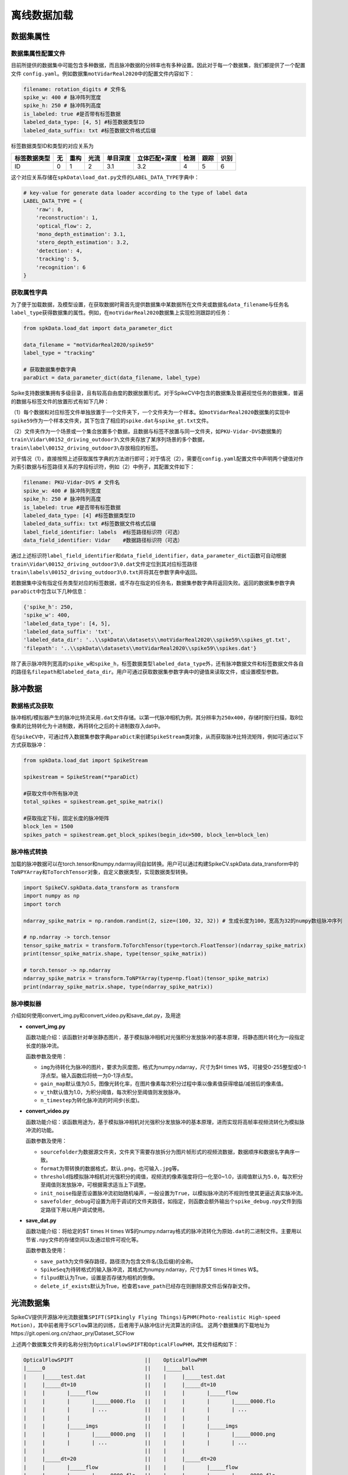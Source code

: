 
离线数据加载
========

数据集属性
----------

数据集属性配置文件
^^^^^^^^^^^^^^^^^^

目前所提供的数据集中可能包含多种数据，而且脉冲数据的分辨率也有多种设置。因此对于每一个数据集，我们都提供了一个配置文件 ``config.yaml``\ 。例如数据集\ ``motVidarReal2020``\ 中的配置文件内容如下：

.. code-block:: yaml

   filename: rotation_digits # 文件名
   spike_w: 400 # 脉冲阵列宽度
   spike_h: 250 # 脉冲阵列高度
   is_labeled: true #是否带有标签数据
   labeled_data_type: [4, 5] #标签数据类型ID
   labeled_data_suffix: txt #标签数据文件格式后缀

标签数据类型ID和类型的对应关系为

.. list-table::
   :header-rows: 1

   * - 标签数据类型
     - 无
     - 重构
     - 光流
     - 单目深度
     - 立体匹配+深度
     - 检测
     - 跟踪
     - 识别
   * - ID
     - 0
     - 1
     - 2
     - 3.1
     - 3.2
     - 4
     - 5
     - 6


这个对应关系存储在\ ``spkData\load_dat.py``\ 文件的\ ``LABEL_DATA_TYPE``\ 字典中：

.. code-block:: python

   # key-value for generate data loader according to the type of label data
   LABEL_DATA_TYPE = {
       'raw': 0,
       'reconstruction': 1,
       'optical_flow': 2,
       'mono_depth_estimation': 3.1,
       'stero_depth_estimation': 3.2,
       'detection': 4,
       'tracking': 5,
       'recognition': 6
   }

获取属性字典
^^^^^^^^^^^^

为了便于加载数据，及模型设置，在获取数据时需首先提供数据集中某数据所在文件夹或数据名\ ``data_filename``\ 与任务名\ ``label_type``\ 获得数据集的属性。例如，在\ ``motVidarReal2020``\ 数据集上实现检测跟踪的任务：

.. code-block:: python

   from spkData.load_dat import data_parameter_dict

   data_filename = "motVidarReal2020/spike59"
   label_type = "tracking"

   # 获取数据集参数字典
   paraDict = data_parameter_dict(data_filename, label_type)

Spike支持数据集拥有多级目录，且有较高自由度的数据放置形式。对于SpikeCV中包含的数据集及普遍视觉任务的数据集，普遍的数据与标签文件的放置形式有如下几种：

（1）每个数据和对应标签文件单独放置于一个文件夹下，一个文件夹为一个样本。如\ ``motVidarReal2020``\ 数据集的实现中\ ``spike59``\ 作为一个样本文件夹，其下包含了相应的\ ``spike.dat``\ 与\ ``spike_gt.txt``\ 文件。

（2）文件夹作为一个场景或一个集合放置多个数据，且数据与标签不放置与同一文件夹，如\ ``PKU-Vidar-DVS``\ 数据集的\ ``train\Vidar\00152_driving_outdoor3\``\ 文件夹存放了某序列场景的多个数据，\ ``train\label\00152_driving_outdoor3\``\ 存放相应的标签。

对于情况（1），直接按照上述获取属性字典的方法进行即可；对于情况（2），需要在\ ``config.yaml``\ 配置文件中声明两个键值对作为索引数据与标签路径关系的字段标识符，例如（2）中例子，其配置文件如下：

.. code-block:: yaml

   filename: PKU-Vidar-DVS # 文件名
   spike_w: 400 # 脉冲阵列宽度
   spike_h: 250 # 脉冲阵列高度
   is_labeled: true #是否带有标签数据
   labeled_data_type: [4] #标签数据类型ID
   labeled_data_suffix: txt #标签数据文件格式后缀
   label_field_identifier: labels  #标签路径标识符（可选）
   data_field_identifier: Vidar    #数据路径标识符（可选）

通过上述标识符\ ``label_field_identifier``\ 和\ ``data_field_identifier``\ ，\ ``data_parameter_dict``\ 函数可自动根据\ ``train\Vidar\00152_driving_outdoor3\0.dat``\ 文件定位到其对应标签路径\ ``train\labels\00152_driving_outdoor3\0.txt``\ 并将其在参数字典中返回。

若数据集中没有指定任务类型对应的标签数据，或不存在指定的任务名，数据集参数字典将返回失败。返回的数据集参数字典\ ``paraDict``\ 中包含以下几种信息：

.. code-block:: bash

   {'spike_h': 250, 
   'spike_w': 400, 
   'labeled_data_type': [4, 5], 
   'labeled_data_suffix': 'txt', 
   'labeled_data_dir': '..\\spkData\\datasets\\motVidarReal2020\\spike59\\spikes_gt.txt', 
   'filepath': '..\\spkData\\datasets\\motVidarReal2020\\spike59\\spikes.dat'}

除了表示脉冲阵列宽高的\ ``spike_w``\ 和\ ``spike_h``\ ，标签数据类型\ ``labeled_data_type``\ 外，还有脉冲数据文件和标签数据文件各自的路径名\ ``filepath``\ 和\ ``labeled_data_dir``\ 。用户可通过获取数据集参数字典中的键值来读取文件，或设置模型参数。

脉冲数据
--------

数据格式及获取
^^^^^^^^^^^^^^

脉冲相机/模拟器产生的脉冲比特流采用\ ``.dat``\ 文件存储。以第一代脉冲相机为例，其分辨率为\ ``250x400``\ ，存储时按行扫描，取8位像素的比特转化为十进制数，再将转化之后的十进制数存入dat中。

在\ ``SpikeCV``\ 中，可通过传入数据集参数字典\ ``paraDict``\ 来创建\ ``SpikeStream``\ 类对象，从而获取脉冲比特流矩阵，例如可通过以下方式获取脉冲：

.. code-block:: python

   from spkData.load_dat import SpikeStream

   spikestream = SpikeStream(**paraDict)

   #获取文件中所有脉冲流
   total_spikes = spikestream.get_spike_matrix()

   #获取指定下标，固定长度的脉冲矩阵
   block_len = 1500
   spikes_patch = spikestream.get_block_spikes(begin_idx=500, block_len=block_len)

脉冲格式转换
^^^^^^^^^^^^

加载的脉冲数据可以在torch.tensor和numpy.ndarrray间自如转换。用户可以通过构建SpikeCV.spkData.data_transform中的\ ``ToNPYArray``\ 和\ ``ToTorchTensor``\ 对象，自定义数据类型，实现数据类型转换。

.. code-block:: python

   import SpikeCV.spkData.data_transform as transform
   import numpy as np
   import torch

   ndarray_spike_matrix = np.random.randint(2, size=(100, 32, 32)) # 生成长度为100，宽高为32的numpy数组脉冲序列

   # np.ndarray -> torch.tensor
   tensor_spike_matrix = transform.ToTorchTensor(type=torch.FloatTensor)(ndarray_spike_matrix)
   print(tensor_spike_matrix.shape, type(tensor_spike_matrix))

   # torch.tensor -> np.ndarray
   ndarray_spike_matrix = transform.ToNPYArray(type=np.float)(tensor_spike_matrix)
   print(ndarray_spike_matrix.shape, type(ndarray_spike_matrix))

脉冲模拟器
^^^^^^^^^^

介绍如何使用convert_img.py和convert_video.py和save_dat.py，及用途


* 
  **convert_img.py**

  函数功能介绍：该函数针对单张静态图片，基于模拟脉冲相机对光强积分发放脉冲的基本原理，将静态图片转化为一段指定长度的脉冲流。

  函数参数及使用：


  * 
    ``img``\ 为待转化为脉冲的图片，要求为灰度图，格式为numpy.ndarray，尺寸为$H \times W$，可接受0-255整型或0-1浮点型。输入函数后将统一为0-1浮点型。

  * 
    ``gain_map``\ 默认值为0.5，图像光转化率，在图片像素每次积分过程中乘以像素值获得增益/减弱后的像素值。

  * 
    ``v_th``\ 默认值为1.0，为积分阈值，每次积分至阈值则发放脉冲。

  * 
    ``n_timestep``\ 为转化脉冲流的时间步(长度)。

* 
  **convert_video.py**

  函数功能介绍：该函数用途为，基于模拟脉冲相机对光强积分发放脉冲的基本原理，进而实现将高帧率视频流转化为模拟脉冲流的功能。

  函数参数及使用：


  * 
    ``sourcefolder``\ 为数据源文件夹，文件夹下需要存放拆分为图片帧形式的视频流数据，数据顺序和数据名字典序一致。

  * 
    ``format``\ 为带转换的数据格式，默认\ ``.png``\ ，也可输入\ ``.jpg``\ 等。

  * 
    ``threshold``\ 指模拟脉冲相机对光强积分的阈值，视频流的像素强度将归一化至0~1.0，该阈值默认为\ ``5.0``\ ，每次积分至阈值则发放脉冲，可根据需求适当上下调整。

  * 
    ``init_noise``\ 指是否设置脉冲流初始随机噪声，一般设置为\ ``True``\ ，以模拟脉冲流的不规则性使其更逼近真实脉冲流。

  * 
    ``savefolder_debug``\ 可设置为用于调试的文件夹路径，如指定，则函数会额外输出个\ ``spike_debug.npy``\ 文件到指定路径下用以用户调试使用。

* 
  **save_dat.py**

  函数功能介绍：将给定的$T \times H \times W$的numpy.ndarray格式的脉冲流转化为原始\ ``.dat``\ 的二进制文件。主要用以节省\ ``.npy``\ 文件的存储空间以及通过软件可视化等。

  函数参数及使用：


  * 
    ``save_path``\ 为文件保存路径，路径须为包含文件名(及后缀)的全称。

  * 
    ``SpikeSeq``\ 为待转格式的输入脉冲流，其格式为numpy.ndarray，尺寸为$T \times H \times W$。

  * 
    ``filpud``\ 默认为True，设置是否存储为相机的倒像。

  * 
    ``delete_if_exists``\ 默认为True，检查若\ ``save_path``\ 已经存在则删除原文件后保存新文件。

光流数据集
----------

SpikeCV提供开源脉冲光流数据集\ ``SPIFT(SPIkingly Flying Things)``\ 与\ ``PHM(Photo-realistic High-speed Motion)``\ ，其中前者用于\ ``SCFlow``\ 算法的训练，后者用于从脉冲估计光流算法的评估。
这两个数据集的下载地址为https://git.openi.org.cn/zhaor_pry/Dataset_SCFlow

上述两个数据集文件夹的名称分别为\ ``OpticalFlowSPIFT``\ 和\ ``OpticalFlowPHM``\ ，其文件结构如下：

.. code-block:: reStructuredText

   OpticalFlowSPIFT                       ||    OpticalFlowPHM
   |_____0                                ||    |_____ball
   |     |_____test.dat                   ||    |     |_____test.dat                
   |     |_____dt=10                      ||    |     |_____dt=10                   
   |     |       |_____flow               ||    |     |       |_____flow            
   |     |       |       |_____0000.flo   ||    |     |       |       |_____0000.flo
   |     |       |       | ...            ||    |     |       |       | ...         
   |     |       |                        ||    |     |       |                     
   |     |       |_____imgs               ||    |     |       |_____imgs            
   |     |       |       |_____0000.png   ||    |     |       |       |_____0000.png
   |     |       |       | ...            ||    |     |       |       | ...         
   |     |                                ||    |     |                             
   |     |_____dt=20                      ||    |     |_____dt=20                   
   |     |       |_____flow               ||    |     |       |_____flow            
   |     |       |       |_____0000.flo   ||    |     |       |       |_____0000.flo
   |     |       |       | ...            ||    |     |       |       | ...         
   |     |       |                        ||    |     |       |                     
   |     |       |_____imgs               ||    |     |       |_____imgs            
   |     |       |       |_____0000.png   ||    |     |       |       |_____0000.png
   |     |       |       | ...            ||    |     |       |       | ...         
   |     |       |                        ||    |     |       |                     
   |                                      ||    |       
   |_____1                                ||    |_____cook 
   |     ·                                ||    |     · 
   |     ·                                ||    |     · 
   |     ·                                ||    |     · 
   |_____110                              ||    |_____top

SPIFT与PHM数据集的编码预处理
^^^^^^^^^^^^^^^^^^^^^^^^^^^^

在上述两个数据集中，对于每个场景，全部的脉冲数据都存储在了\ ``test.dat``\ 中，为了便于将数据输入\ ``SCFlow``\ 中，我们首先对两个数据集各个场景中的脉冲数据进行编码，将所有时间的脉冲数据切分为围绕各个时间点的脉冲数据。所切分的脉冲子序列的长度可以进行规定，在\ ``SCFlow``\ 中，脉冲子序列的长度为25。

对上述两数据集进行编码预处理的两个脚本分别为\ ``example``\ 目录下的\ ``spift_encoding.py``\ 与\ ``phm_encoding.py``\ ，对脉冲进行编码的命令为在\ ``examples``\ 目录下执行如下命令：

.. code-block:: bash

   # 编码预处理SPIFT数据集
   python3 spift_encoding.py --dt=10 --data_length=25
   python3 spift_encoding.py --dt=20 --data_length=25
   # 编码预处理PHM数据集
   python3 phm_encoding.py --dt=10 --data_length=25
   python3 phm_encoding.py --dt=20 --data_length=25

其中dt命令规定的是脉冲子序列中心时刻间隔的脉冲帧数，分别对应\ ``SCFlow``\ 中\ ``dt=10``\ 与\ ``dt=20``\ 的设置。

SPIFT与PHM数据集的接口
^^^^^^^^^^^^^^^^^^^^^^

SPIFT与PHM数据集的接口位于\ ``spkData/load_optical_flow.py``\ 文件中，分别为\ ``Dataset_SPIFT``\ 与\ ``Dataset_PHM``\ 两个类，这两个类都继承了\ ``torch.utils.data.Dataset``\ 。

对于\ ``Dataset_SPIFT``\ 类，传入的参数包括：


* ``filepath``\ ：数据集的路径
* ``spike_h``\ ：脉冲阵列的高
* ``spike_w``\ ：脉冲阵列的宽
* ``dt``\ ：所使用光流对应的脉冲间距

对于\ ``Dataset_PHM``\ 类，传入的参数除了上述四个参数外，还包括：


* ``scene``\ ：读取PHM数据集中的哪一个场景

上述两个类，在构建对象初始化时，会调用成员函数\ ``collect_samples``\ ，该函数旨在收集所有的（脉冲子序列1，脉冲子序列2，对应光流）组合的路径。在使用\ ``PyTorch``\ 的\ ``DataLoader``\ 进行调用时，这两个类的父类的固有的成员函数\ ``__getitem__``\ 会调用成员函数\ ``_load_sample``\ ，由该函数分别对两个脉冲子序列及光流进行读入。

深度估计数据集
--------------

SpikeCV提供开源双目脉冲深度数据集\ ``Spike-Stero``\ , 该数据集提供室内及室外多场景下由同步标定的两台脉冲相机及一台深度相机采集的数据。每段短脉冲流都对应了一个相应的真实深度图作为标签。其中室内(indoor)包括43个场景、室外(outdoor)包括43个场景，且每个场景都有若干短脉冲流序列。数据集可供用户训练测试等。

数据集文件夹名称为\ ``Spike-Stero``\ ，其文件结构如下：

.. code-block:: reStructuredText

   Spike-Stero
   |_____indoor
   |        |_____left
   |        |        |_____0000             
   |        |        |        |_____0000---> 0000.dat, 0000_gt.npy
   |        |        |        | ...
   |        |        |        |_____00XX
   |        |        | 
   |        |        |_____0001
   |        |        | ...
   |        |        |_____0042
   |        |_____right
   |        |        ·
   |        |        ·
   |        |        ·
   |_____outdoor
   |        ·
   |        ·
   |        ·

下面介绍SpikeCV提供的Spike-Stero数据集接口：

检测估计数据集
--------------

SpikeCV中提供了开源脉冲数据集\ ``PKU-Vidar-DVS``\ ，供目标检测任务训练、验证及测试。PKU-Vidar-DVS 数据集包含 9 个室内和室外具有挑战性的场景，通过考虑速度分布、光照变化、类别多样性和对象规模等。该数据集使用“脉冲相机+DVS相机”的混合系统记录 490 个序列，包括脉冲流和DVS事件流，同时包含了以50Hz同步精准标注的物体包围框及其类别标签。在SpikeCV开源项目中，我们对原数据集标签进行一定预处理，提供了单模态的脉冲流与配对包围框标签的数据接口，供脉冲视觉社区开发及研究者使用。

下面介绍数据集使用方法及数据目录放置结构:

``PKU-Vidar-DVS``\ 源数据集放置于\ `https://git.openi.org.cn/lijianing/PKU-Vidar-DVS/datasets <https://git.openi.org.cn/lijianing/PKU-Vidar-DVS/datasets>`_\ 中，数据集分为了\ *train*\ 、\ *val*\ 、和\ *test*\ ，每个部分分为\ *Vidar*\ 、\ *DVS*\ 、\ *labels*\ ，分别放置脉冲流、事件流、及在事件流空间标定对齐的标签数据文件。SpikeCV目前只使用单模态的脉冲流进行开发，所以只用到\ *Vidar*\ 文件夹。在本项目\ ``数据集``\ 中，\ ``PKU_Vidar-DVS-SpikeLabels.zip``\ 文件为经过预处理后将源标签数据转换为与脉冲流空间对齐的坐标。首先需要下载源数据集，解压后在\ *train*\ 、\ *val*\ 、和\ *test*\ 文件夹下分别新建\ ``SpikeLabels``\ 文件夹；然后下载\ ``PKU_Vidar-DVS-SpikeLabels.zip``\ 数据集，解压后按照\ *train*\ 、\ *val*\ 、和\ *test*\ 划分分别将标签数据放置到相应的\ ``SpikeLabels``\ 文件夹下。处理完毕后，文件结构应如下所示：

.. code-block:: reStructuredText

   PKU-Vidar-DVS
   |_____train
   |       |_____Vidar
   |       |        |_____00001_rotation_5000K_200r             
   |       |        |       |------> 0.dat
   |       |        |       | ...
   |       |        |       |------> 199.dat
   |       |        | 
   |       |        |_____00001_rotation_5000K_800r
   |       |        | ...
   |       |        |_____00549_person_badminton_outdoor7
   |       |_____SpikeLabels
   |       |        |_____00001_rotation_5000K_200r             
   |       |        |       |------> 0.txt
   |       |        |       | ...
   |       |        |       |------> 199.txt
   |       |        | 
   |       |        |_____00001_rotation_5000K_800r
   |       |        | ...
   |       |        |_____00549_person_badminton_outdoor7
   |_____val
   |       ·
   |       ·
   |       ·
   |_____test
   |       ·
   |       ·
   |       ·

下面介绍SpikeCV提供的PKU-Vidar-DVS数据集接口：
